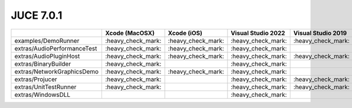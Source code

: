 JUCE 7.0.1
==========

+--------------------------------------------+-------------+-------------+-------------+-------------+-------------+-------------+
|                                            | Xcode       | Xcode (iOS) | Visual      | Visual      | Visual      | Linux       |
|                                            | (MacOSX)    |             | Studio 2022 | Studio 2019 | Studio 2017 | Makefile    |
+============================================+=============+=============+=============+=============+=============+=============+
| examples/DemoRunner                        | |yes|       | |yes|       | |yes|       | |yes|       | |yes|       | |yes|       |
+--------------------------------------------+-------------+-------------+-------------+-------------+-------------+-------------+
| extras/AudioPerformanceTest                | |yes|       | |yes|       | |yes|       |             |             | |yes|       |
+--------------------------------------------+-------------+-------------+-------------+-------------+-------------+-------------+
| extras/AudioPluginHost                     | |yes|       | |yes|       | |yes|       | |yes|       | |yes|       | |yes|       |
+--------------------------------------------+-------------+-------------+-------------+-------------+-------------+-------------+
| extras/BinaryBuilder                       | |yes|       |             | |yes|       |             |             | |yes|       |
+--------------------------------------------+-------------+-------------+-------------+-------------+-------------+-------------+
| extras/NetworkGraphicsDemo                 | |yes|       | |yes|       | |yes|       |             |             | |yes|       |
+--------------------------------------------+-------------+-------------+-------------+-------------+-------------+-------------+
| extras/Projucer                            | |yes|       |             | |yes|       | |yes|       | |yes|       | |yes|       |
+--------------------------------------------+-------------+-------------+-------------+-------------+-------------+-------------+
| extras/UnitTestRunner                      | |yes|       |             | |yes|       | |yes|       | |yes|       | |yes|       |
+--------------------------------------------+-------------+-------------+-------------+-------------+-------------+-------------+
| extras/WindowsDLL                          |             |             | |yes|       |             |             |             |
+--------------------------------------------+-------------+-------------+-------------+-------------+-------------+-------------+

.. |yes| replace:: \:heavy_check_mark\:

